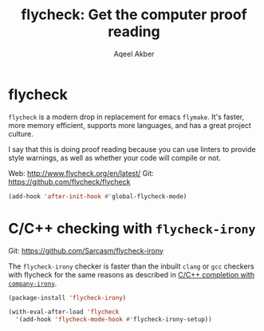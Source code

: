 #+TITLE: flycheck: Get the computer proof reading
#+AUTHOR: Aqeel Akber

* flycheck
=flycheck= is a modern drop in replacement for emacs =flymake=. It's
faster, more memory efficient, supports more languages, and has a
great project culture.

I say that this is doing proof reading because you can use linters to
provide style warnings, as well as whether your code will compile or
not.

Web: http://www.flycheck.org/en/latest/
Git: https://github.com/flycheck/flycheck

#+BEGIN_SRC emacs-lisp
  (add-hook 'after-init-hook #'global-flycheck-mode)
#+END_SRC

* C/C++ checking with =flycheck-irony=

Git: https://github.com/Sarcasm/flycheck-irony

The =flycheck-irony= checker is faster than the inbuilt =clang= or
=gcc= checkers with flycheck for the same reasons as described in [[file:company.org::*C/C%2B%2B%20completion%20with%20%3Dcompany-irony%3D][
C/C++ completion with =company-irony=]].

#+BEGIN_SRC emacs-lisp
  (package-install 'flycheck-irony)
#+END_SRC

#+BEGIN_SRC emacs-lisp
  (with-eval-after-load 'flycheck
    '(add-hook 'flycheck-mode-hook #'flycheck-irony-setup))
#+END_SRC
